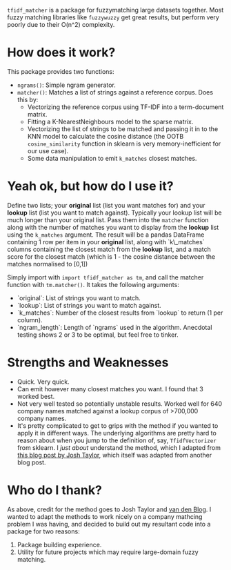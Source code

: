 # TITLE: =tf_idf matcher=
#+OPTIONS: ^:nil

=tfidf_matcher= is a package for fuzzymatching large datasets together. Most fuzzy
matching libraries like =fuzzywuzzy= get great results, but perform very poorly
due to their O(n^2) complexity.

* How does it work?
This package provides two functions:
- ~ngrams()~: Simple ngram generator.
- ~matcher()~: Matches a list of strings against a reference corpus. Does this by:
  - Vectorizing the reference corpus using TF-IDF into a term-document matrix.
  - Fitting a K-NearestNeighbours model to the sparse matrix.
  - Vectorizing the list of strings to be matched and passing it in to the KNN
    model to calculate the cosine distance (the OOTB ~cosine_similarity~
    function in sklearn is very memory-inefficient for our use case).
  - Some data manipulation to emit ~k_matches~ closest matches.
* Yeah ok, but how do I use it?
Define two lists; your *original* list (list you want matches for) and your
*lookup* list (list you want to match against). Typically your lookup list will
be much longer than your original list. Pass them into the ~matcher~ function
along with the number of matches you want to display from the *lookup* list
using the ~k_matches~ argument. The result will be a pandas DataFrame containing
1 row per item in your *original* list, along with `k\_matches` columns
containing the closest match from the *lookup* list, and a match score for the
closest match (which is 1 - the cosine distance between the matches normalised
to [0,1])

Simply import with ~import tfidf_matcher as tm~, and call the matcher function
with ~tm.matcher()~. It takes the following arguments:
- `original`: List of strings you want to match.
- `lookup`: List of strings you want to match against.
- `k_matches`: Number of the closest results from `lookup` to return (1 per column).
- `ngram_length`: Length of `ngrams` used in the algorithm. Anecdotal testing
  shows 2 or 3 to be optimal, but feel free to tinker.
* Strengths and Weaknesses
- Quick. Very quick.
- Can emit however many closest matches you want. I found that 3 worked best.
- Not very well tested so potentially unstable results. Worked well for 640
  company names matched against a lookup corpus of >700,000 company names.
- It's pretty complicated to get to grips with the method if you wanted to apply
  it in different ways. The underlying algorithms are pretty hard to reason
  about when you jump to the definition of, say, ~TfidfVectorizer~ from sklearn.
  I /just about/ understand the method, which I adapted from [[https://towardsdatascience.com/fuzzy-matching-at-scale-84f2bfd0c536][this blog post by
  Josh Taylor]], which itself was adapted from another blog post.
* Who do I thank?
As above, credit for the method goes to Josh Taylor and [[https://bergvca.github.io/][van den Blog]]. I wanted
to adapt the methods to work nicely on a company mathcing problem I was having,
and decided to build out my resultant code into a package for two reasons:
1. Package building experience.
2. Utility for future projects which may require large-domain fuzzy matching.
